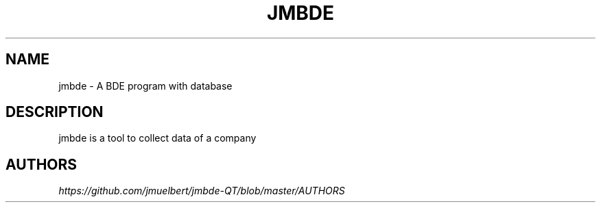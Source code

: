 .TH JMBDE 1 "Jan 2018" "jmbde"
.
.SH NAME
jmbde  \- A BDE program with database
.
.SH DESCRIPTION
jmbde is a tool to collect data of a company
.
.SH "AUTHORS"
\fIhttps://github\.com/jmuelbert/jmbde-QT/blob/master/AUTHORS\fR
